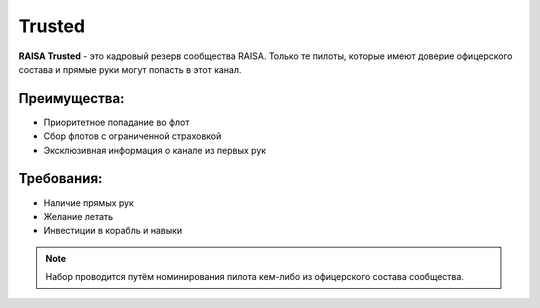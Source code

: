Trusted
=======

**RAISA Trusted** - это кадровый резерв сообщества RAISA. Только те пилоты, которые имеют доверие офицерского состава и прямые руки могут попасть в этот канал.

Преимущества:
-------------

- Приоритетное попадание во флот
- Сбор флотов с ограниченной страховкой
- Эксклюзивная информация о канале из первых рук

Требования:
-----------

- Наличие прямых рук
- Желание летать
- Инвестиции в корабль и навыки

.. note::

   Набор проводится путём номинирования пилота кем-либо из офицерского состава сообщества.